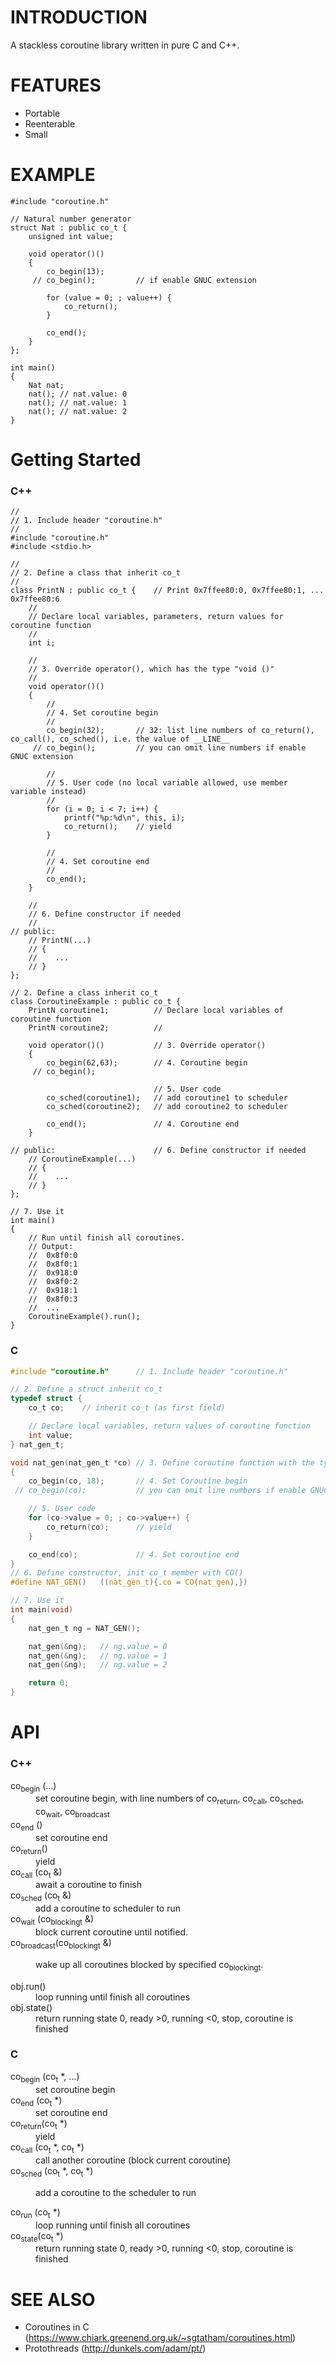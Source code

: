 * INTRODUCTION
A stackless coroutine library written in pure C and C++.

* FEATURES
- Portable
- Reenterable
- Small

* EXAMPLE
#+BEGIN_SRC C++
#include "coroutine.h"

// Natural number generator
struct Nat : public co_t {
    unsigned int value;

    void operator()()
    {
        co_begin(13);
     // co_begin();         // if enable GNUC extension

        for (value = 0; ; value++) {
            co_return();
        }

        co_end();
    }
};

int main()
{
    Nat nat;
    nat(); // nat.value: 0
    nat(); // nat.value: 1
    nat(); // nat.value: 2
}
#+END_SRC

* Getting Started
*** C++
#+BEGIN_SRC C++
//
// 1. Include header "coroutine.h"
//
#include "coroutine.h"
#include <stdio.h>

//
// 2. Define a class that inherit co_t
//
class PrintN : public co_t {    // Print 0x7ffee80:0, 0x7ffee80:1, ... 0x7ffee80:6
    //
    // Declare local variables, parameters, return values for coroutine function
    //
    int i;

    //
    // 3. Override operator(), which has the type "void ()"
    //
    void operator()()
    {
        //
        // 4. Set coroutine begin
        //
        co_begin(32);       // 32: list line numbers of co_return(), co_call(), co_sched(), i.e. the value of __LINE__
     // co_begin();         // you can omit line numbers if enable GNUC extension

        //
        // 5. User code (no local variable allowed, use member variable instead)
        //
        for (i = 0; i < 7; i++) {
            printf("%p:%d\n", this, i);
            co_return();    // yield
        }

        //
        // 4. Set coroutine end
        //
        co_end();
    }

    //
    // 6. Define constructor if needed
    //
// public:
    // PrintN(...)
    // {
    //    ...
    // }
};

// 2. Define a class inherit co_t
class CoroutineExample : public co_t {
    PrintN coroutine1;          // Declare local variables of coroutine function
    PrintN coroutine2;          //

    void operator()()           // 3. Override operator()
    {
        co_begin(62,63);        // 4. Coroutine begin
     // co_begin();

                                // 5. User code
        co_sched(coroutine1);   // add coroutine1 to scheduler
        co_sched(coroutine2);   // add coroutine2 to scheduler

        co_end();               // 4. Coroutine end
    }

// public:                      // 6. Define constructor if needed
    // CoroutineExample(...)
    // {
    //    ...
    // }
};

// 7. Use it
int main()
{
    // Run until finish all coroutines.
    // Output:
    //  0x8f0:0
    //  0x8f0:1
    //  0x918:0
    //  0x8f0:2
    //  0x918:1
    //  0x8f0:3
    //  ...
    CoroutineExample().run();
}
#+END_SRC

*** C
#+BEGIN_SRC C
#include "coroutine.h"      // 1. Include header "coroutine.h"

// 2. Define a struct inherit co_t
typedef struct {
    co_t co;    // inherit co_t (as first field)

    // Declare local variables, return values of coroutine function
    int value;
} nat_gen_t;

void nat_gen(nat_gen_t *co) // 3. Define coroutine function with the type "void (co_t *)"
{
    co_begin(co, 18);       // 4. Set Coroutine begin
 // co_begin(co);           // you can omit line numbers if enable GNUC extension

    // 5. User code
    for (co->value = 0; ; co->value++) {
        co_return(co);      // yield
    }

    co_end(co);             // 4. Set coroutine end
}
// 6. Define constructor, init co_t member with CO()
#define NAT_GEN()   ((nat_gen_t){.co = CO(nat_gen),})

// 7. Use it
int main(void)
{
    nat_gen_t ng = NAT_GEN();

    nat_gen(&ng);   // ng.value = 0
    nat_gen(&ng);   // ng.value = 1
    nat_gen(&ng);   // ng.value = 2

    return 0;
}
#+END_SRC

* API
*** C++
- co_begin (...)    :: set coroutine begin, with line numbers of co_return, co_call, co_sched, co_wait, co_broadcast
- co_end   ()       :: set coroutine end
- co_return()       :: yield
- co_call  (co_t &) :: await a coroutine to finish
- co_sched (co_t &) :: add   a coroutine to scheduler to run
- co_wait     (co_blocking_t &) :: block current coroutine until notified.
- co_broadcast(co_blocking_t &) :: wake up all coroutines blocked by specified co_blocking_t.

- obj.run()   :: loop running until finish all coroutines
- obj.state() :: return running state
                 0, ready
                >0, running
                <0, stop, coroutine is finished
*** C
- co_begin (co_t *, ...)    :: set coroutine begin
- co_end   (co_t *)         :: set coroutine end
- co_return(co_t *)         :: yield
- co_call  (co_t *, co_t *) :: call another coroutine (block current coroutine)
- co_sched (co_t *, co_t *) :: add a coroutine to the scheduler to run

- co_run  (co_t *) :: loop running until finish all coroutines
- co_state(co_t *) :: return running state
                        0, ready
                       >0, running
                       <0, stop, coroutine is finished
* SEE ALSO
- Coroutines in C (https://www.chiark.greenend.org.uk/~sgtatham/coroutines.html)
- Protothreads    (http://dunkels.com/adam/pt/)
